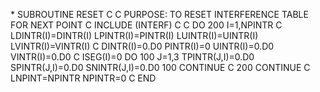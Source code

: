 *
      SUBROUTINE RESET
C
C     PURPOSE: TO RESET INTERFERENCE TABLE FOR NEXT POINT
C
      INCLUDE (INTERF)
C
C
      DO 200 I=1,NPINTR
C
        LDINTR(I)=DINTR(I)
        LPINTR(I)=PINTR(I)
        LUINTR(I)=UINTR(I)
        LVINTR(I)=VINTR(I)
C
        DINTR(I)=0.D0
        PINTR(I)=0
        UINTR(I)=0.D0
        VINTR(I)=0.D0
C
        ISEG(I)=0
        DO 100 J=1,3
          TPINTR(J,I)=0.D0
          SPINTR(J,I)=0.D0
          SNINTR(J,I)=0.D0
  100   CONTINUE
C
  200 CONTINUE
C
      LNPINT=NPINTR
      NPINTR=0
C
      END
